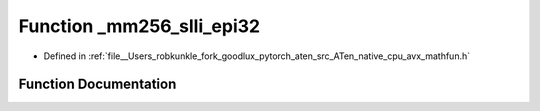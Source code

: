 .. _function__mm256_slli_epi32:

Function _mm256_slli_epi32
==========================

- Defined in :ref:`file__Users_robkunkle_fork_goodlux_pytorch_aten_src_ATen_native_cpu_avx_mathfun.h`


Function Documentation
----------------------


.. doxygenfunction:: _mm256_slli_epi32
